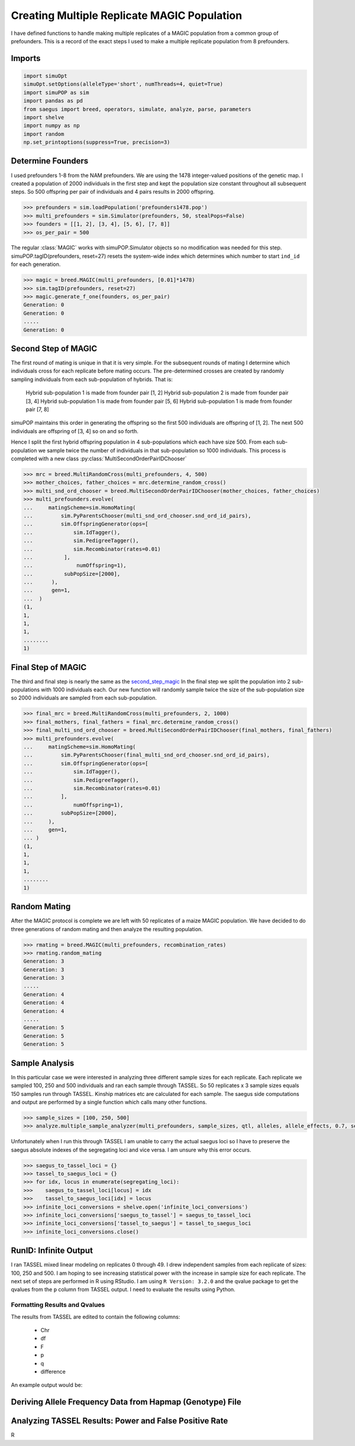.. _multi_rep_magic:

============================================
Creating Multiple Replicate MAGIC Population
============================================

I have defined functions to handle making multiple replicates of a MAGIC
population from a common group of prefounders. This is a record of the exact
steps I used to make a multiple replicate population from 8 prefounders.

Imports
=======

.. code-block:: python

   import simuOpt
   simuOpt.setOptions(alleleType='short', numThreads=4, quiet=True)
   import simuPOP as sim
   import pandas as pd
   from saegus import breed, operators, simulate, analyze, parse, parameters
   import shelve
   import numpy as np
   import random
   np.set_printoptions(suppress=True, precision=3)

Determine Founders
==================

I used prefounders 1-8 from the NAM prefounders. We are using
the 1478 integer-valued positions of the genetic map. I created a
population of 2000 individuals in the first step and kept the population
size constant throughout all subsequent steps. So 500 offspring per pair
of individuals and 4 pairs results in 2000 offspring.

.. code-block:: python

   >>> prefounders = sim.loadPopulation('prefounders1478.pop')
   >>> multi_prefounders = sim.Simulator(prefounders, 50, stealPops=False)
   >>> founders = [[1, 2], [3, 4], [5, 6], [7, 8]]
   >>> os_per_pair = 500

The regular :class:`MAGIC` works with simuPOP.Simulator objects so no
modification was needed for this step. simuPOP.tagID(prefounders, reset=27)
resets the system-wide index which determines which number to
start ``ind_id`` for each generation.

.. code-block:: python

   >>> magic = breed.MAGIC(multi_prefounders, [0.01]*1478)
   >>> sim.tagID(prefounders, reset=27)
   >>> magic.generate_f_one(founders, os_per_pair)
   Generation: 0
   Generation: 0
   .....
   Generation: 0

.. _second_step_magic:

Second Step of MAGIC
====================

The first round of mating is unique in that it is very simple. For
the subsequent rounds of mating I determine which individuals cross
for each replicate before mating occurs. The pre-determined crosses are
created by randomly sampling individuals from each sub-population of hybrids.
That is:

   Hybrid sub-population 1 is made from founder pair [1, 2]
   Hybrid sub-population 2 is made from founder pair [3, 4]
   Hybrid sub-population 1 is made from founder pair [5, 6]
   Hybrid sub-population 1 is made from founder pair [7, 8]

simuPOP maintains this order in generating the offspring so the first 500 individuals
are offspring of [1, 2]. The next 500 individuals are offspring of [3, 4] so on
and so forth.

Hence I split the first hybrid offspring population in 4 sub-populations which
each have size 500. From each sub-population we sample twice the number of individuals
in that sub-population so 1000 individuals. This process is completed with
a new class :py:class:`MultiSecondOrderPairIDChooser`

.. code-block:: python

   >>> mrc = breed.MultiRandomCross(multi_prefounders, 4, 500)
   >>> mother_choices, father_choices = mrc.determine_random_cross()
   >>> multi_snd_ord_chooser = breed.MultiSecondOrderPairIDChooser(mother_choices, father_choices)
   >>> multi_prefounders.evolve(
   ...     matingScheme=sim.HomoMating(
   ...         sim.PyParentsChooser(multi_snd_ord_chooser.snd_ord_id_pairs),
   ...         sim.OffspringGenerator(ops=[
   ...             sim.IdTagger(),
   ...             sim.PedigreeTagger(),
   ...             sim.Recombinator(rates=0.01)
   ...          ],
   ...              numOffspring=1),
   ...          subPopSize=[2000],
   ...      ),
   ...      gen=1,
   ...  )
   (1,
   1,
   1,
   1,
   ........
   1)

.. _final_step_magic:

Final Step of MAGIC
===================

The third and final step is nearly the same as the `second_step_magic`_
In the final step we split the population into 2 sub-populations with 1000 individuals
each. Our new function will randomly sample twice the size of the sub-population size
so 2000 individuals are sampled from each sub-population.

.. code-block:: python

   >>> final_mrc = breed.MultiRandomCross(multi_prefounders, 2, 1000)
   >>> final_mothers, final_fathers = final_mrc.determine_random_cross()
   >>> final_multi_snd_ord_chooser = breed.MultiSecondOrderPairIDChooser(final_mothers, final_fathers)
   >>> multi_prefounders.evolve(
   ...     matingScheme=sim.HomoMating(
   ...         sim.PyParentsChooser(final_multi_snd_ord_chooser.snd_ord_id_pairs),
   ...         sim.OffspringGenerator(ops=[
   ...             sim.IdTagger(),
   ...             sim.PedigreeTagger(),
   ...             sim.Recombinator(rates=0.01)
   ...         ],
   ...             numOffspring=1),
   ...         subPopSize=[2000],
   ...     ),
   ...     gen=1,
   ... )
   (1,
   1,
   1,
   1,
   ........
   1)

Random Mating
=============

After the MAGIC protocol is complete we are left with 50 replicates of a
maize MAGIC population. We have decided to do three generations of random
mating and then analyze the resulting population.

.. code-block:: python

   >>> rmating = breed.MAGIC(multi_prefounders, recombination_rates)
   >>> rmating.random_mating
   Generation: 3
   Generation: 3
   Generation: 3
   .....
   Generation: 4
   Generation: 4
   Generation: 4
   .....
   Generation: 5
   Generation: 5
   Generation: 5

Sample Analysis
===============

In this particular case we were interested in analyzing three different sample
sizes for each replicate. Each replicate we sampled 100, 250 and 500 individuals
and ran each sample through TASSEL. So 50 replicates x 3 sample sizes equals
150 samples run through TASSEL. Kinship matrices etc are calculated for
each sample. The saegus side computations and output are performed by a single
function which calls many other functions.

.. code-block:: python

   >>> sample_sizes = [100, 250, 500]
   >>> analyze.multiple_sample_analyzer(multi_prefounders, sample_sizes, qtl, alleles, allele_effects, 0.7, segregating_loci)

Unfortunately when I run this through TASSEL I am unable to
carry the actual saegus loci so I have to preserve the saegus absolute indexes of
the segregating loci and vice versa. I am unsure why this error occurs.

.. code-block:: python

   >>> saegus_to_tassel_loci = {}
   >>> tassel_to_saegus_loci = {}
   >>> for idx, locus in enumerate(segregating_loci):
   >>>    saegus_to_tassel_loci[locus] = idx
   >>>    tassel_to_saegus_loci[idx] = locus
   >>> infinite_loci_conversions = shelve.open('infinite_loci_conversions')
   >>> infinite_loci_conversions['saegus_to_tassel'] = saegus_to_tassel_loci
   >>> infinite_loci_conversions['tassel_to_saegus'] = tassel_to_saegus_loci
   >>> infinite_loci_conversions.close()

RunID: Infinite Output
======================

I ran TASSEL mixed linear modeling on replicates 0 through 49. I drew independent
samples from each replicate of sizes: 100, 250 and 500. I am hoping to see
increasing statistical power with the increase in sample size for each replicate.
The next set of steps are performed in R using RStudio. I am using
``R Version: 3.2.0`` and the qvalue package to get the qvalues from the ``p`` column
from TASSEL output. I need to evaluate the results using Python.




Formatting Results and Qvalues
~~~~~~~~~~~~~~~~~~~~~~~~~~~~~~

The results from TASSEL are edited to contain the following columns:

   + Chr
   + df
   + F
   + p
   + q
   + difference

An example output would be:

.. raw:: html

    <div>
    <table border="1" class="dataframe">
      <thead>
        <tr style="text-align: right;">
          <th></th>
          <th>Chr</th>
          <th>df</th>
          <th>F</th>
          <th>p</th>
          <th>q</th>
          <th>difference</th>
        </tr>
      </thead>
      <tbody>
        <tr>
          <th>0</th>
          <td>1</td>
          <td>2</td>
          <td>1.32812</td>
          <td>0.26592</td>
          <td>0.980281</td>
          <td>0</td>
        </tr>
        <tr>
          <th>1</th>
          <td>1</td>
          <td>2</td>
          <td>2.67238</td>
          <td>0.07008</td>
          <td>0.980281</td>
          <td>0</td>
        </tr>
        <tr>
          <th>2</th>
          <td>1</td>
          <td>2</td>
          <td>1.46384</td>
          <td>0.23235</td>
          <td>0.980281</td>
          <td>0</td>
        </tr>
        <tr>
          <th>3</th>
          <td>1</td>
          <td>2</td>
          <td>1.31119</td>
          <td>0.27043</td>
          <td>0.980281</td>
          <td>0</td>
        </tr>
        <tr>
          <th>4</th>
          <td>1</td>
          <td>2</td>
          <td>1.10830</td>
          <td>0.33094</td>
          <td>0.980281</td>
          <td>0</td>
        </tr>
        <tr>
          <th>...</th>
          <td>...</td>
          <td>...</td>
          <td>...</td>
          <td>...</td>
          <td>...</td>
          <td>...</td>
        </tr>
        <tr>
          <th>865</th>
          <td>10</td>
          <td>2</td>
          <td>0.38228</td>
          <td>0.68250</td>
          <td>0.993854</td>
          <td>0</td>
        </tr>
      </tbody>
    </table>
    <p>866 rows × 6 columns</p>
    </div>


Deriving Allele Frequency Data from Hapmap (Genotype) File
==========================================================

Analyzing TASSEL Results: Power and False Positive Rate
=======================================================

R